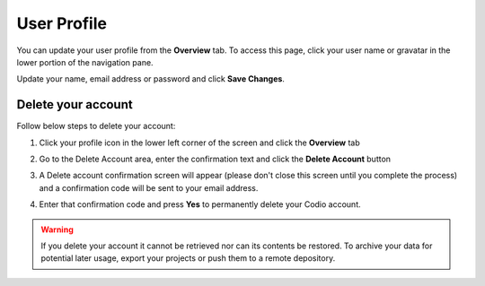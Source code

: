 .. meta::
   :description: Update your name, email address or password

.. _user-profile:

User Profile
============
You can update your user profile from the **Overview** tab. To access this page, click your user name or gravatar in the lower portion of the navigation pane.

Update your name, email address or password and click **Save Changes**.

Delete your account
-------------------

Follow below steps to delete your account:

1. Click your profile icon in the lower left corner of the screen and click the **Overview** tab
      
2. Go to the Delete Account area, enter the confirmation text and click the **Delete Account** button

   .. image:: /img/delete.png
      :alt: Delete account

3. A Delete account confirmation screen will appear (please don't close this screen until you complete the process) and a confirmation code will be sent to your email address.

   .. image:: /img/delete-account-confirmation.png
      :alt: Delete account

4. Enter that confirmation code and press **Yes** to permanently delete your Codio account.

.. Warning:: If you delete your account it cannot be retrieved nor can its contents be restored. To archive your data for potential later usage, export your projects or push them to a remote depository.